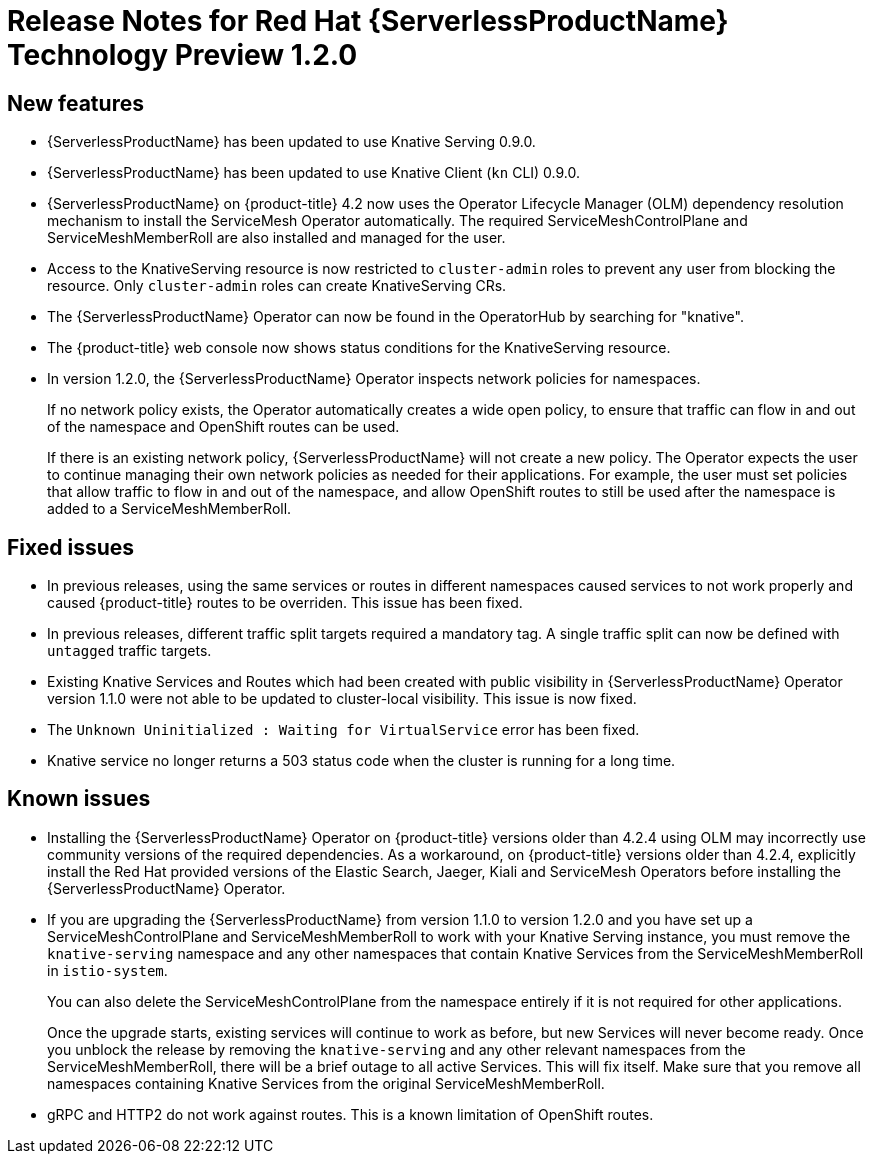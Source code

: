 // Module included in the following assemblies:
//
// * serverless/release-notes.adoc

[id="serverless-rn-1-2-0_{context}"]
//update the <version> to match the filename

= Release Notes for Red Hat {ServerlessProductName} Technology Preview 1.2.0
// add a version, e.g. Technology Preview 1.0.0

[id="new-features-1-2-0_{context}"]
== New features
* {ServerlessProductName} has been updated to use Knative Serving 0.9.0.
* {ServerlessProductName} has been updated to use Knative Client (`kn` CLI) 0.9.0.
* {ServerlessProductName} on {product-title} 4.2 now uses the Operator Lifecycle Manager (OLM) dependency resolution mechanism to install the ServiceMesh Operator automatically. The required ServiceMeshControlPlane and ServiceMeshMemberRoll are also installed and managed for the user.
* Access to the KnativeServing resource is now restricted to `cluster-admin` roles to prevent any user from blocking the resource. Only `cluster-admin` roles can create KnativeServing CRs.
* The {ServerlessProductName} Operator can now be found in the OperatorHub by searching for "knative".
* The {product-title} web console now shows status conditions for the KnativeServing resource.
* In version 1.2.0, the {ServerlessProductName} Operator inspects network policies for namespaces.
+
If no network policy exists, the Operator automatically creates a wide open policy, to ensure that traffic can flow in and out of the namespace and OpenShift routes can be used.
+
If there is an existing network policy, {ServerlessProductName} will not create a new policy. The Operator expects the user to continue managing their own network policies as needed for their applications. For example, the user must set policies that allow traffic to flow in and out of the namespace, and allow OpenShift routes to still be used after the namespace is added to a ServiceMeshMemberRoll.


[id="fixed-issues-1-2-0_{context}"]
== Fixed issues
* In previous releases, using the same services or routes in different namespaces caused services to not work properly and caused {product-title} routes to be overriden. This issue has been fixed.
* In previous releases, different traffic split targets required a mandatory tag. A single traffic split can now be defined with `untagged` traffic targets.
* Existing Knative Services and Routes which had been created with public visibility in {ServerlessProductName} Operator version 1.1.0 were not able to be updated to cluster-local visibility. This issue is now fixed.
* The `Unknown Uninitialized : Waiting for VirtualService` error has been fixed.
* Knative service no longer returns a 503 status code when the cluster is running for a
long time.

[id="known-issues-1-2-0_{context}"]
== Known issues
* Installing the {ServerlessProductName} Operator on {product-title} versions older than 4.2.4 using OLM may incorrectly use community versions of the required dependencies. As a workaround, on  {product-title} versions older than 4.2.4, explicitly install the Red Hat provided versions of the Elastic Search, Jaeger, Kiali and ServiceMesh Operators before installing the {ServerlessProductName} Operator.
* If you are upgrading the {ServerlessProductName} from version 1.1.0 to version 1.2.0 and you have set up a ServiceMeshControlPlane and ServiceMeshMemberRoll to work with your Knative Serving instance, you must remove the `knative-serving` namespace and any other namespaces that contain Knative Services from the ServiceMeshMemberRoll in `istio-system`.
+
You can also delete the ServiceMeshControlPlane from the namespace entirely if it is not required for other applications.
+
Once the upgrade starts, existing services will continue to work as before, but new Services will never become ready. Once you unblock the release by removing the `knative-serving` and any other relevant namespaces from the ServiceMeshMemberRoll, there will be a brief outage to all active Services. This will fix itself. Make sure that you remove all namespaces containing Knative Services from the original ServiceMeshMemberRoll.

* gRPC and HTTP2 do not work against routes. This is a known limitation of
OpenShift routes.

